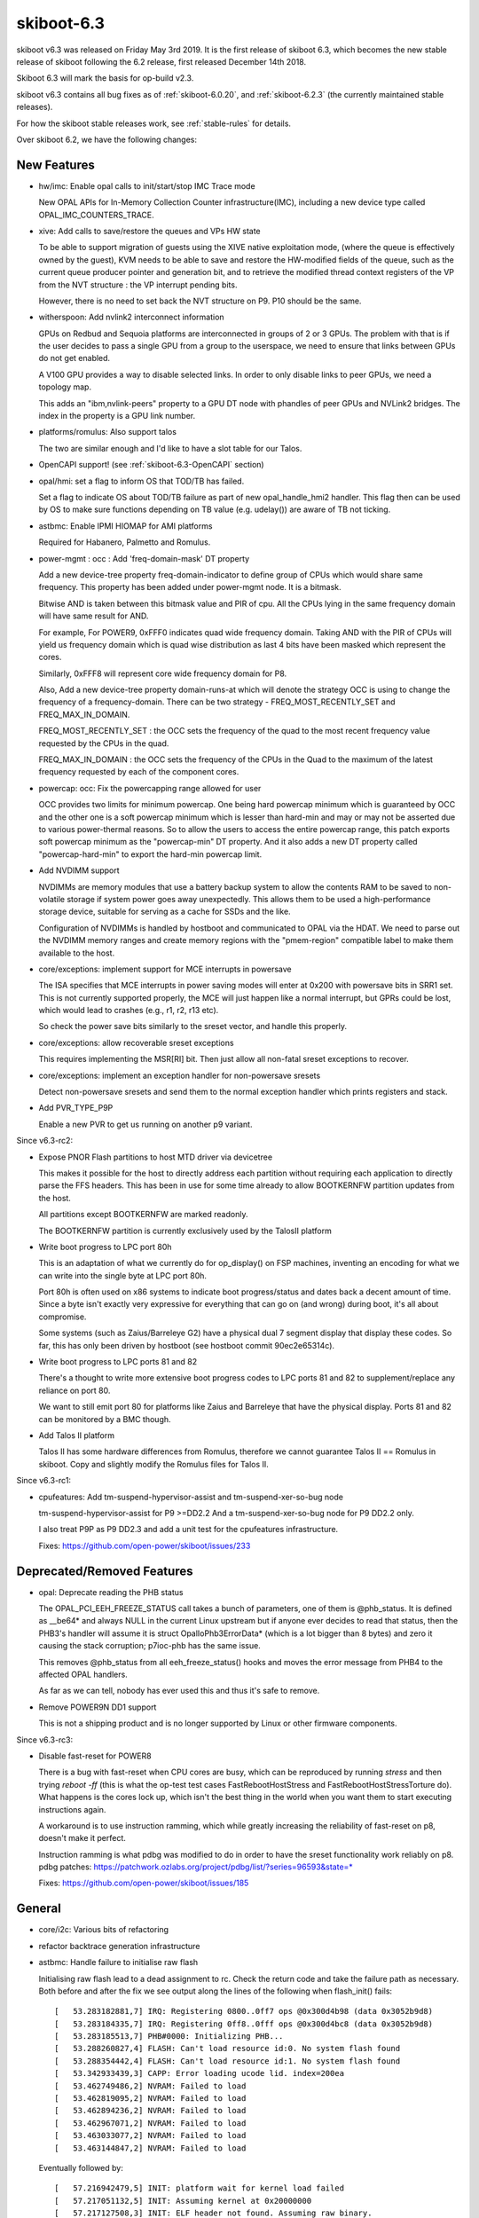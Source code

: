 .. _skiboot-6.3:

skiboot-6.3
===========

skiboot v6.3 was released on Friday May 3rd 2019. It is the first
release of skiboot 6.3, which becomes the new stable release
of skiboot following the 6.2 release, first released December 14th 2018.

Skiboot 6.3 will mark the basis for op-build v2.3.

skiboot v6.3 contains all bug fixes as of :ref:`skiboot-6.0.20`,
and :ref:`skiboot-6.2.3` (the currently maintained
stable releases).

For how the skiboot stable releases work, see :ref:`stable-rules` for details.

Over skiboot 6.2, we have the following changes:

.. _skiboot-6.3-new-features:

New Features
------------

- hw/imc: Enable opal calls to init/start/stop IMC Trace mode

  New OPAL APIs for In-Memory Collection Counter infrastructure(IMC),
  including a new device type called OPAL_IMC_COUNTERS_TRACE.
- xive: Add calls to save/restore the queues and VPs HW state

  To be able to support migration of guests using the XIVE native
  exploitation mode, (where the queue is effectively owned by the
  guest), KVM needs to be able to save and restore the HW-modified
  fields of the queue, such as the current queue producer pointer and
  generation bit, and to retrieve the modified thread context registers
  of the VP from the NVT structure : the VP interrupt pending bits.

  However, there is no need to set back the NVT structure on P9. P10
  should be the same.
- witherspoon: Add nvlink2 interconnect information

  GPUs on Redbud and Sequoia platforms are interconnected in groups of
  2 or 3 GPUs. The problem with that is if the user decides to pass a single
  GPU from a group to the userspace, we need to ensure that links between
  GPUs do not get enabled.

  A V100 GPU provides a way to disable selected links. In order to only
  disable links to peer GPUs, we need a topology map.

  This adds an "ibm,nvlink-peers" property to a GPU DT node with phandles
  of peer GPUs and NVLink2 bridges. The index in the property is a GPU link
  number.
- platforms/romulus: Also support talos

  The two are similar enough and I'd like to have a slot table for our
  Talos.
- OpenCAPI support! (see :ref:`skiboot-6.3-OpenCAPI` section)
- opal/hmi: set a flag to inform OS that TOD/TB has failed.

  Set a flag to indicate OS about TOD/TB failure as part of new
  opal_handle_hmi2 handler. This flag then can be used by OS to make sure
  functions depending on TB value (e.g. udelay()) are aware of TB not
  ticking.
- astbmc: Enable IPMI HIOMAP for AMI platforms

  Required for Habanero, Palmetto and Romulus.
- power-mgmt : occ : Add 'freq-domain-mask' DT property

  Add a new device-tree property freq-domain-indicator to define group of
  CPUs which would share same frequency. This property has been added under
  power-mgmt node. It is a bitmask.

  Bitwise AND is taken between this bitmask value and PIR of cpu. All the
  CPUs lying in the same frequency domain will have same result for AND.

  For example, For POWER9, 0xFFF0 indicates quad wide frequency domain.
  Taking AND with the PIR of CPUs will yield us frequency domain which is
  quad wise distribution as last 4 bits have been masked which represent the
  cores.

  Similarly, 0xFFF8 will represent core wide frequency domain for P8.

  Also, Add a new device-tree property domain-runs-at which will denote the
  strategy OCC is using to change the frequency of a frequency-domain. There
  can be two strategy - FREQ_MOST_RECENTLY_SET and FREQ_MAX_IN_DOMAIN.

  FREQ_MOST_RECENTLY_SET : the OCC sets the frequency of the quad to the most
  recent frequency value requested by the CPUs in the quad.

  FREQ_MAX_IN_DOMAIN : the OCC sets the frequency of the CPUs in
  the Quad to the maximum of the latest frequency requested by each of
  the component cores.
- powercap: occ: Fix the powercapping range allowed for user

  OCC provides two limits for minimum powercap. One being hard powercap
  minimum which is guaranteed by OCC and the other one is a soft
  powercap minimum which is lesser than hard-min and may or may not be
  asserted due to various power-thermal reasons. So to allow the users
  to access the entire powercap range, this patch exports soft powercap
  minimum as the "powercap-min" DT property. And it also adds a new
  DT property called "powercap-hard-min" to export the hard-min powercap
  limit.
- Add NVDIMM support

  NVDIMMs are memory modules that use a battery backup system to allow the
  contents RAM to be saved to non-volatile storage if system power goes
  away unexpectedly. This allows them to be used a high-performance
  storage device, suitable for serving as a cache for SSDs and the like.

  Configuration of NVDIMMs is handled by hostboot and communicated to OPAL
  via the HDAT. We need to parse out the NVDIMM memory ranges and create
  memory regions with the "pmem-region" compatible label to make them
  available to the host.
- core/exceptions: implement support for MCE interrupts in powersave

  The ISA specifies that MCE interrupts in power saving modes will enter
  at 0x200 with powersave bits in SRR1 set. This is not currently
  supported properly, the MCE will just happen like a normal interrupt,
  but GPRs could be lost, which would lead to crashes (e.g., r1, r2, r13
  etc).

  So check the power save bits similarly to the sreset vector, and
  handle this properly.
- core/exceptions: allow recoverable sreset exceptions

  This requires implementing the MSR[RI] bit. Then just allow all
  non-fatal sreset exceptions to recover.
- core/exceptions: implement an exception handler for non-powersave sresets

  Detect non-powersave sresets and send them to the normal exception
  handler which prints registers and stack.
- Add PVR_TYPE_P9P

  Enable a new PVR to get us running on another p9 variant.

Since v6.3-rc2:

- Expose PNOR Flash partitions to host MTD driver via devicetree

  This makes it possible for the host to directly address each
  partition without requiring each application to directly parse
  the FFS headers.  This has been in use for some time already to
  allow BOOTKERNFW partition updates from the host.

  All partitions except BOOTKERNFW are marked readonly.

  The BOOTKERNFW partition is currently exclusively used by the TalosII platform

- Write boot progress to LPC port 80h

  This is an adaptation of what we currently do for op_display() on FSP
  machines, inventing an encoding for what we can write into the single
  byte at LPC port 80h.

  Port 80h is often used on x86 systems to indicate boot progress/status
  and dates back a decent amount of time. Since a byte isn't exactly very
  expressive for everything that can go on (and wrong) during boot, it's
  all about compromise.

  Some systems (such as Zaius/Barreleye G2) have a physical dual 7 segment
  display that display these codes. So far, this has only been driven by
  hostboot (see hostboot commit 90ec2e65314c).

- Write boot progress to LPC ports 81 and 82

  There's a thought to write more extensive boot progress codes to LPC
  ports 81 and 82 to supplement/replace any reliance on port 80.

  We want to still emit port 80 for platforms like Zaius and Barreleye
  that have the physical display. Ports 81 and 82 can be monitored by a
  BMC though.

- Add Talos II platform

  Talos II has some hardware differences from Romulus, therefore
  we cannot guarantee Talos II == Romulus in skiboot.  Copy and
  slightly modify the Romulus files for Talos II.

Since v6.3-rc1:

- cpufeatures: Add tm-suspend-hypervisor-assist and tm-suspend-xer-so-bug node

  tm-suspend-hypervisor-assist for P9 >=DD2.2
  And a tm-suspend-xer-so-bug node for P9 DD2.2 only.

  I also treat P9P as P9 DD2.3 and add a unit test for the cpufeatures
  infrastructure.

  Fixes: https://github.com/open-power/skiboot/issues/233


Deprecated/Removed Features
---------------------------

- opal: Deprecate reading the PHB status

  The OPAL_PCI_EEH_FREEZE_STATUS call takes a bunch of parameters, one of
  them is @phb_status. It is defined as __be64* and always NULL in
  the current Linux upstream but if anyone ever decides to read that status,
  then the PHB3's handler will assume it is struct OpalIoPhb3ErrorData*
  (which is a lot bigger than 8 bytes) and zero it causing the stack
  corruption; p7ioc-phb has the same issue.

  This removes @phb_status from all eeh_freeze_status() hooks and moves
  the error message from PHB4 to the affected OPAL handlers.

  As far as we can tell, nobody has ever used this and thus it's safe to remove.
- Remove POWER9N DD1 support

  This is not a shipping product and is no longer supported by Linux
  or other firmware components.

Since v6.3-rc3:

- Disable fast-reset for POWER8

  There is a bug with fast-reset when CPU cores are busy, which can be
  reproduced by running `stress` and then trying `reboot -ff` (this is
  what the op-test test cases FastRebootHostStress and
  FastRebootHostStressTorture do). What happens is the cores lock up,
  which isn't the best thing in the world when you want them to start
  executing instructions again.

  A workaround is to use instruction ramming, which while greatly
  increasing the reliability of fast-reset on p8, doesn't make it perfect.

  Instruction ramming is what pdbg was modified to do in order to have the
  sreset functionality work reliably on p8.
  pdbg patches: https://patchwork.ozlabs.org/project/pdbg/list/?series=96593&state=*

  Fixes: https://github.com/open-power/skiboot/issues/185

General
-------

- core/i2c: Various bits of refactoring
- refactor backtrace generation infrastructure
- astbmc: Handle failure to initialise raw flash

  Initialising raw flash lead to a dead assignment to rc. Check the return
  code and take the failure path as necessary. Both before and after the
  fix we see output along the lines of the following when flash_init()
  fails: ::

    [   53.283182881,7] IRQ: Registering 0800..0ff7 ops @0x300d4b98 (data 0x3052b9d8)
    [   53.283184335,7] IRQ: Registering 0ff8..0fff ops @0x300d4bc8 (data 0x3052b9d8)
    [   53.283185513,7] PHB#0000: Initializing PHB...
    [   53.288260827,4] FLASH: Can't load resource id:0. No system flash found
    [   53.288354442,4] FLASH: Can't load resource id:1. No system flash found
    [   53.342933439,3] CAPP: Error loading ucode lid. index=200ea
    [   53.462749486,2] NVRAM: Failed to load
    [   53.462819095,2] NVRAM: Failed to load
    [   53.462894236,2] NVRAM: Failed to load
    [   53.462967071,2] NVRAM: Failed to load
    [   53.463033077,2] NVRAM: Failed to load
    [   53.463144847,2] NVRAM: Failed to load

  Eventually followed by: ::

    [   57.216942479,5] INIT: platform wait for kernel load failed
    [   57.217051132,5] INIT: Assuming kernel at 0x20000000
    [   57.217127508,3] INIT: ELF header not found. Assuming raw binary.
    [   57.217249886,2] NVRAM: Failed to load
    [   57.221294487,0] FATAL: Kernel is zeros, can't execute!
    [   57.221397429,0] Assert fail: core/init.c:615:0
    [   57.221471414,0] Aborting!
    CPU 0028 Backtrace:
     S: 0000000031d43c60 R: 000000003001b274   ._abort+0x4c
     S: 0000000031d43ce0 R: 000000003001b2f0   .assert_fail+0x34
     S: 0000000031d43d60 R: 0000000030014814   .load_and_boot_kernel+0xae4
     S: 0000000031d43e30 R: 0000000030015164   .main_cpu_entry+0x680
     S: 0000000031d43f00 R: 0000000030002718   boot_entry+0x1c0
     --- OPAL boot ---

  Analysis of the execution paths suggests we'll always "safely" end this
  way due the setup sequence for the blocklevel callbacks in flash_init()
  and error handling in blocklevel_get_info(), and there's no current risk
  of executing from unexpected memory locations. As such the issue is
  reduced to down to a fix for poor error hygene in the original change
  and a resolution for a Coverity warning (famous last words etc).
- core/flash: Retry requests as necessary in flash_load_resource()

  We would like to successfully boot if we have a dependency on the BMC
  for flash even if the BMC is not current ready to service flash
  requests. On the assumption that it will become ready, retry for several
  minutes to cover a BMC reboot cycle and *eventually* rather than
  *immediately* crash out with: ::

        [  269.549748] reboot: Restarting system
        [  390.297462587,5] OPAL: Reboot request...
        [  390.297737995,5] RESET: Initiating fast reboot 1...
        [  391.074707590,5] Clearing unused memory:
        [  391.075198880,5] PCI: Clearing all devices...
        [  391.075201618,7] Clearing region 201ffe000000-201fff800000
        [  391.086235699,5] PCI: Resetting PHBs and training links...
        [  391.254089525,3] FFS: Error 17 reading flash header
        [  391.254159668,3] FLASH: Can't open ffs handle: 17
        [  392.307245135,5] PCI: Probing slots...
        [  392.363723191,5] PCI Summary:
        ...
        [  393.423255262,5] OCC: All Chip Rdy after 0 ms
        [  393.453092828,5] INIT: Starting kernel at 0x20000000, fdt at
        0x30800a88 390645 bytes
        [  393.453202605,0] FATAL: Kernel is zeros, can't execute!
        [  393.453247064,0] Assert fail: core/init.c:593:0
        [  393.453289682,0] Aborting!
        CPU 0040 Backtrace:
         S: 0000000031e03ca0 R: 000000003001af60   ._abort+0x4c
         S: 0000000031e03d20 R: 000000003001afdc   .assert_fail+0x34
         S: 0000000031e03da0 R: 00000000300146d8   .load_and_boot_kernel+0xb30
         S: 0000000031e03e70 R: 0000000030026cf0   .fast_reboot_entry+0x39c
         S: 0000000031e03f00 R: 0000000030002a4c   fast_reset_entry+0x2c
         --- OPAL boot ---

  The OPAL flash API hooks directly into the blocklevel layer, so there's
  no delay for e.g. the host kernel, just for asynchronously loaded
  resources during boot.
- fast-reboot: occ: Call occ_pstates_init() on fast-reset on all machines

  Commit 815417dcda2e ("init, occ: Initialise OCC earlier on BMC systems")
  conditionally invoked occ_pstates_init() only on FSP based systems in
  load_and_boot_kernel(). Due to this pstate table is re-parsed on FSP
  system and skipped on BMC system during fast-reboot. So this patch fixes
  this by invoking occ_pstates_init() on all boxes during fast-reboot.
- opal/hmi: Don't retry TOD recovery if it is already in failed state.

  On TOD failure, all cores/thread receives HMI and very first thread that
  gets interrupt fixes the TOD where as others just resets the respective
  HMER error bit and return. But when TOD is unrecoverable, all the threads
  try to do TOD recovery one by one causing threads to spend more time inside
  opal. Set a global flag when TOD is unrecoverable so that rest of the
  threads go back to linux immediately avoiding lock ups in system
  reboot/panic path.
- hw/bt: Do not disable ipmi message retry during OPAL boot

  Currently OPAL doesn't know whether BMC is functioning or not. If BMC is
  down (like BMC reboot), then we keep on retry sending message to BMC. So
  in some corner cases we may hit hard lockup issue in kernel.

  Ideally we should avoid using synchronous path as much as possible. But
  for now commit 01f977c3 added option to disable message retry in synchronous.
  But this fix is not required during boot. Hence lets disable IPMI message
  retry during OPAL boot.
- hdata/memory: Fix warning message

  Even though we added memory to device tree, we are getting below warning. ::

    [   57.136949696,3] Unable to use memory range 0 from MSAREA 0
    [   57.137049753,3] Unable to use memory range 0 from MSAREA 1
    [   57.137152335,3] Unable to use memory range 0 from MSAREA 2
    [   57.137251218,3] Unable to use memory range 0 from MSAREA 3
- hw/bt: Add backend interface to disable ipmi message retry option

  During boot OPAL makes IPMI_GET_BT_CAPS call to BMC to get BT interface
  capabilities which includes IPMI message max resend count, message
  timeout, etc,. Most of the time OPAL gets response from BMC within
  specified timeout. In some corner cases (like mboxd daemon reset in BMC,
  BMC reboot, etc) OPAL may not get response within timeout period. In
  such scenarios, OPAL resends message until max resend count reaches.

  OPAL uses synchronous IPMI message (ipmi_queue_msg_sync()) for few
  operations like flash read, write, etc. Thread will wait in OPAL until
  it gets response from BMC. In some corner cases like BMC reboot, thread
  may wait in OPAL for long time (more than 20 seconds) and results in
  kernel hardlockup.

  This patch introduces new interface to disable message resend option. We
  will disable message resend option for synchrous message. This will
  greatly reduces kernel hardlock up issues.

  This is short term fix. Long term solution is to convert all synchronous
  messages to asynhrounous one.
- ipmi/power: Fix system reboot issue

  Kernel makes reboot/shudown OPAL call for reboot/shutdown. Once kernel
  gets response from OPAL it runs opal_poll_events() until firmware
  handles the request.

  On BMC based system, OPAL makes IPMI call (IPMI_CHASSIS_CONTROL) to
  initiate system reboot/shutdown. At present OPAL queues IPMI messages
  and return SUCESS to Host. If BMC is not ready to accept command (like
  BMC reboot), then these message will fail. We have to manually
  reboot/shutdown the system using BMC interface.

  This patch adds logic to validate message return value. If message failed,
  then it will resend the message. At some stage BMC will be ready to accept
  message and handles IPMI message.
- firmware-versions: Add test case for parsing VERSION

  Also make it possible to use with afl-lop/afl-fuzz just to help make
  *sure* we're all good.

  Additionally, if we hit a entry in VERSION that is larger than our
  buffer size, we skip over it gracefully rather than overwriting the
  stack. This is only a problem if VERSION isn't trusted, which as of
  4b8cc05a94513816d43fb8bd6178896b430af08f it is verified as part of
  Secure Boot.
- core/fast-reboot: improve NMI handling during fast reset

  Improve sreset and MCE handling in fast reboot. Switch the HILE bit
  off before copying OPAL's exception vectors, so NMIs can be handled
  properly. Also disable MSR[ME] while the vectors are being overwritten
- core/cpu: HID update race

  If the per-core HID register is updated concurrently by multiple
  threads, updates can get lost. This has been observed during fast
  reboot where the HILE bit does not get cleared on all cores, which
  can cause machine check exception interrupts to crash.

  Fix this by only updating HID on thread0.
- SLW: Print verbose info on errors only

  Change print level from debug to warning for reporting
  bad EC_PPM_SPECIAL_WKUP_* scom values. To reduce cluttering
  in the log print only on error.

Since v6.3-rc2:

- hw/xscom: add missing P9P chip name
- asm/head: balance branches to avoid link stack predictor mispredicts

  The Linux wrapper for OPAL call and return is arranged like this: ::

      __opal_call:
          mflr   r0
          std    r0,PPC_STK_LROFF(r1)
          LOAD_REG_ADDR(r11, opal_return)
          mtlr   r11
          hrfid  -> OPAL

      opal_return:
          ld     r0,PPC_STK_LROFF(r1)
          mtlr   r0
          blr

  When skiboot returns to Linux, it branches to LR (i.e., opal_return)
  with a blr. This unbalances the link stack predictor and will cause
  mispredicts back up the return stack.
- external/mambo: also invoke readline for the non-autorun case
- asm/head.S: set POWER9 radix HID bit at entry

  When running in virtual memory mode, the radix MMU hid bit should not
  be changed, so set this in the initial boot SPR setup.

  As a side effect, fast reboot also has HID0:RADIX bit set by the
  shared spr init, so no need for an explicit call.
- build: link with --orphan-handling=warn

  The linker can warn when the linker script does not explicitly place
  all sections. These orphan sections are placed according to
  heuristics, which may not always be desirable. Enable this warning.
- build: -fno-asynchronous-unwind-tables

  skiboot does not use unwind tables, this option saves about 100kB,
  mostly from .text.
- opal/hmi: Initialize the hmi event with old value of TFMR.

  Do this before we fix TFAC errors. Otherwise the event at host console
  shows no thread error reported in TFMR register.

  Without this patch the console event show TFMR with no thread error:
  (DEC parity error TFMR[59] injection) ::

    [   53.737572] Severe Hypervisor Maintenance interrupt [Recovered]
    [   53.737596]  Error detail: Timer facility experienced an error
    [   53.737611]  HMER: 0840000000000000
    [   53.737621]  TFMR: 3212000870e04000

  After this patch it shows old TFMR value on host console: ::

    [ 2302.267271] Severe Hypervisor Maintenance interrupt [Recovered]
    [ 2302.267305]  Error detail: Timer facility experienced an error
    [ 2302.267320]  HMER: 0840000000000000
    [ 2302.267330]  TFMR: 3212000870e14010


IBM FSP based platforms
-----------------------

- platforms/firenze: Rework I2C controller fixups
- platforms/zz: Re-enable LXVPD slot information parsing

  From memory this was disabled in the distant past since we were waiting
  for an updates to the LXPVD format. It looks like that never happened
  so re-enable it for the ZZ platform so that we can get PCI slot location
  codes on ZZ.

HIOMAP
------
- astbmc: Try IPMI HIOMAP for P8

  The HIOMAP protocol was developed after the release of P8 in preparation
  for P9. As a consequence P9 always uses it, but it has rarely been
  enabled for P8. P8DTU has recently added IPMI HIOMAP support to its BMC
  firmware, so enable its use in skiboot with P8 machines. Doing so
  requires some rework to ensure fallback works correctly as in the past
  the fallback was to mbox, which will only work for P9.
- libflash/ipmi-hiomap: Enforce message size for empty response

  The protocol defines the response to the associated messages as empty
  except for the command ID and sequence fields. If the BMC is returning
  extra data consider the message malformed.
- libflash/ipmi-hiomap: Remove unused close handling

  Issuing a HIOMAP_C_CLOSE is not required by the protocol specification,
  rather a close can be implicit in a subsequent
  CREATE_{READ,WRITE}_WINDOW request. The implicit close provides an
  opportunity to reduce LPC traffic and the implementation takes up that
  optimisation, so remove the case from the IPMI callback handler.
- libflash/ipmi-hiomap: Overhaul event handling

  Reworking the event handling was inspired by a bug report by Vasant
  where the host would get wedged on multiple flash access attempts in the
  face of a persistent error state on the BMC-side. The cause of this bug
  was the early-exit based on ctx->update, which erronously assumed that
  all events had been completely handled in prior calls to
  ipmi_hiomap_handle_events(). This is not true if e.g.
  HIOMAP_E_DAEMON_READY is clear in the prior calls.

  Regardless, there were other correctness and efficiency problems with
  the handling strategy:

  * Ack-able event state was not restored in the face of errors in the
    process of re-establishing protocol state
  * It forced needless window restoration with respect to the context in
    which ipmi_hiomap_handle_events() was called.
  * Tests for HIOMAP_E_DAEMON_READY and HIOMAP_E_FLASH_LOST were redundant
    with the overhauled error handling introduced in the previous patch

  Fix all of the above issues and add comments to explain the event
  handling flow.
- libflash/ipmi-hiomap: Overhaul error handling

  The aim is to improve the robustness with respect to absence of the
  BMC-side daemon. The current error handling roughly mirrors what was
  done for the mailbox implementation, but there's room for improvement.

  Errors are split into two classes, those that affect the transport state
  and those that affect the window validity. From here, we push the
  transport state error checks right to the bottom of the stack, to ensure
  the link is known to be in a good state before any message is sent.
  Window validity tests remain as they were in the hiomap_window_move()
  and ipmi_hiomap_read() functions. Validity tests are not necessary in
  the write and erase paths as we will receive an error response from the
  BMC when performing a dirty or flush on an invalid window.

  Recovery also remains as it was, done on entry to the blocklevel
  callbacks. If an error state is encountered in the middle of an
  operation no attempt is made to recover it on the spot, instead the
  error is returned up the stack and the caller can choose how it wishes
  to respond.
- libflash/ipmi-hiomap: Fix leak of msg in callback

Since v6.3-rc1:

- libflash/ipmi-hiomap: Fix blocks count issue

  We convert data size to block count and pass block count to BMC.
  If data size is not block aligned then we endup sending block count
  less than actual data. BMC will write partial data to flash memory.

  Sample log ::

    [  594.388458416,7] HIOMAP: Marked flash dirty at 0x42010 for 8
    [  594.398756487,7] HIOMAP: Flushed writes
    [  594.409596439,7] HIOMAP: Marked flash dirty at 0x42018 for 3970
    [  594.419897507,7] HIOMAP: Flushed writes

  In this case HIOMAP sent data with block count=0 and hence BMC didn't
  flush data to flash.



POWER8
------
- hw/phb3/naples: Disable D-states

  Putting "Mellanox Technologies MT27700 Family [ConnectX-4] [15b3:1013]"
  (more precisely, the second of 2 its PCI functions, no matter in what
  order) into the D3 state causes EEH with the "PCT timeout" error.
  This has been noticed on garrison machines only and firestones do not
  seem to have this issue.

  This disables D-states changing for devices on root buses on Naples by
  installing a config space access filter (copied from PHB4).
- cpufeatures: Always advertise POWER8NVL as DD2

  Despite the major version of PVR being 1 (0x004c0100) for POWER8NVL,
  these chips are functionally equalent to P8/P8E DD2 levels.

  This advertises POWER8NVL as DD2. As the result, skiboot adds
  ibm,powerpc-cpu-features/processor-control-facility for such CPUs and
  the linux kernel can use hypervisor doorbell messages to wake secondary
  threads; otherwise "KVM: CPU %d seems to be stuck" would appear because
  of missing LPCR_PECEDH.

p8dtu Platform
^^^^^^^^^^^^^^
- p8dtu: Configure BMC graphics

  We can no-longer read the values from the BMC in the way we have in the
  past. Values were provided by Eric Chen of SMC.
- p8dtu: Enable HIOMAP support

Vesnin Platform
^^^^^^^^^^^^^^^
- platforms/vesnin: Disable PCIe port bifurcation

  PCIe ports connected to CPU1 and CPU3 now work as x16 instead of x8x8.

- Fix hang in pnv_platform_error_reboot path due to TOD failure.

  On TOD failure, with TB stuck, when linux heads down to
  pnv_platform_error_reboot() path due to unrecoverable hmi event, the panic
  cpu gets stuck in OPAL inside ipmi_queue_msg_sync(). At this time, rest
  all other cpus are in smp_handle_nmi_ipi() waiting for panic cpu to proceed.
  But with panic cpu stuck inside OPAL, linux never recovers/reboot. ::

    p0 c1 t0
    NIA : 0x000000003001dd3c <.time_wait+0x64>
    CFAR : 0x000000003001dce4 <.time_wait+0xc>
    MSR : 0x9000000002803002
    LR : 0x000000003002ecf8 <.ipmi_queue_msg_sync+0xec>

    STACK: SP NIA
    0x0000000031c236e0 0x0000000031c23760 (big-endian)
    0x0000000031c23760 0x000000003002ecf8 <.ipmi_queue_msg_sync+0xec>
    0x0000000031c237f0 0x00000000300aa5f8 <.hiomap_queue_msg_sync+0x7c>
    0x0000000031c23880 0x00000000300aaadc <.hiomap_window_move+0x150>
    0x0000000031c23950 0x00000000300ab1d8 <.ipmi_hiomap_write+0xcc>
    0x0000000031c23a90 0x00000000300a7b18 <.blocklevel_raw_write+0xbc>
    0x0000000031c23b30 0x00000000300a7c34 <.blocklevel_write+0xfc>
    0x0000000031c23bf0 0x0000000030030be0 <.flash_nvram_write+0xd4>
    0x0000000031c23c90 0x000000003002c128 <.opal_write_nvram+0xd0>
    0x0000000031c23d20 0x00000000300051e4 <opal_entry+0x134>
    0xc000001fea6e7870 0xc0000000000a9060 <opal_nvram_write+0x80>
    0xc000001fea6e78c0 0xc000000000030b84 <nvram_write_os_partition+0x94>
    0xc000001fea6e7960 0xc0000000000310b0 <nvram_pstore_write+0xb0>
    0xc000001fea6e7990 0xc0000000004792d4 <pstore_dump+0x1d4>
    0xc000001fea6e7ad0 0xc00000000018a570 <kmsg_dump+0x140>
    0xc000001fea6e7b40 0xc000000000028e5c <panic_flush_kmsg_end+0x2c>
    0xc000001fea6e7b60 0xc0000000000a7168 <pnv_platform_error_reboot+0x68>
    0xc000001fea6e7bd0 0xc0000000000ac9b8 <hmi_event_handler+0x1d8>
    0xc000001fea6e7c80 0xc00000000012d6c8 <process_one_work+0x1b8>
    0xc000001fea6e7d20 0xc00000000012da28 <worker_thread+0x88>
    0xc000001fea6e7db0 0xc0000000001366f4 <kthread+0x164>
    0xc000001fea6e7e20 0xc00000000000b65c <ret_from_kernel_thread+0x5c>

  This is because, there is a while loop towards the end of
  ipmi_queue_msg_sync() which keeps looping until "sync_msg" does not match
  with "msg". It loops over time_wait_ms() until exit condition is met. In
  normal scenario time_wait_ms() calls run pollers so that ipmi backend gets
  a chance to check ipmi response and set sync_msg to NULL. ::

            while (sync_msg == msg)
                    time_wait_ms(10);

  But in the event when TB is in failed state time_wait_ms()->time_wait_poll()
  returns immediately without calling pollers and hence we end up looping
  forever. This patch fixes this hang by calling opal_run_pollers() in TB
  failed state as well.


.. _skiboot-6.3-power9:

POWER9
------

- Retry link training at PCIe GEN1 if presence detected but training repeatedly failed

  Certain older PCIe 1.0 devices will not train unless the training process starts at GEN1 speeds.
  As a last resort when a device will not train, fall back to GEN1 speed for the last training attempt.

  This is verified to fix devices based on the Conexant CX23888 on the Talos II platform.
- hw/phb4: Drop FRESET_DEASSERT_DELAY state

  The delay between the ASSERT_DELAY and DEASSERT_DELAY states is set to
  one timebase tick. This state seems to have been a hold over from PHB3
  where it was used to add a 1s delay between de-asserting PERST and
  polling the link for the CAPI FPGA. There's no requirement for that here
  since the link polling on PHB4 is a bit smarter so we should be fine.
- hw/phb4: Factor out PERST control

  Some time ago Mikey added some code work around a bug we found where a
  certain RAID card wouldn't come back again after a fast-reboot. The
  workaround is setting the Link Disable bit before asserting PERST and
  clear it after de-asserting PERST.

  Currently we do this in the FRESET path, but not in the CRESET path.
  This patch moves the PERST control into its own function to reduce
  duplication and to the workaround is applied in all circumstances.
- hw/phb4: Remove FRESET presence check

  When we do an freset the first step is to check if a card is present in
  the slot. However, this only occurs when we enter phb4_freset() with the
  slot state set to SLOT_NORMAL. This occurs in:

  a) The creset path, and
  b) When the OS manually requests an FRESET via an OPAL call.

  (a) is problematic because in the boot path the generic code will put the
  slot into FRESET_START manually before calling into phb4_freset(). This
  can result in a situation where a device is detected on boot, but not
  after a CRESET.

  I've noticed this occurring on systems where the PHB's slot presence
  detect signal is not wired to an adapter. In this situation we can rely
  on the in-band presence mechanism, but the presence check will make
  us exit before that has a chance to work.

  Additionally, if we enter from the CRESET path this early exit leaves
  the slot's PERST signal being left asserted. This isn't currently an issue,
  but if we want to support hotplug of devices into the root port it will
  be.
- hw/phb4: Skip FRESET PERST when coming from CRESET

  PERST is asserted at the beginning of the CRESET process to prevent
  the downstream device from interacting with the host while the PHB logic
  is being reset and re-initialised. There is at least a 100ms wait during
  the CRESET processing so it's not necessary to wait this time again
  in the FRESET handler.

  This patch extends the delay after re-setting the PHB logic to extend
  to the 250ms PERST wait period that we typically use and sets the
  skip_perst flag so that we don't wait this time again in the FRESET
  handler.
- hw/phb4: Look for the hub-id from in the PBCQ node

  The hub-id is stored in the PBCQ node rather than the stack node so we
  never add it to the PHB node. This breaks the lxvpd slot lookup code
  since the hub-id is encoded in the VPD record that we need to find the
  slot information.
- hdata/iohub: Look for IOVPD on P9

  P8 and P9 use the same IO VPD setup, so we need to load the IOHUB VPD on
  P9 systems too.

Since v6.3-rc2:

- hw/phb4: Squash the IO bridge window

  The PCI-PCI bridge spec says that bridges that implement an IO window
  should hardcode the IO base and limit registers to zero.
  Unfortunately, these registers only define the upper bits of the IO
  window and the low bits are assumed to be 0 for the base and 1 for the
  limit address. As a result, setting both to zero can be mis-interpreted
  as a 4K IO window.

  This patch fixes the problem the same way PHB3 does. It sets the IO base
  and limit values to 0xf000 and 0x1000 respectively which most software
  interprets as a disabled window.

  lspci before patch: ::

    0000:00:00.0 PCI bridge: IBM Device 04c1 (prog-if 00 [Normal decode])
            I/O behind bridge: 00000000-00000fff

  lspci after patch: ::

    0000:00:00.0 PCI bridge: IBM Device 04c1 (prog-if 00 [Normal decode])
            I/O behind bridge: None

- hw/xscom: Enable sw xstop by default on p9

  This was disabled at some point during bringup to make life easier for
  the lab folks trying to debug NVLink issues. This hack really should
  have never made it out into the wild though, so we now have the
  following situation occuring in the field:

  1) A bad happens
  2) The host kernel recieves an unrecoverable HMI and calls into OPAL to
     request a platform reboot.
  3) OPAL rejects the reboot attempt and returns to the kernel with
     OPAL_PARAMETER.
  4) Kernel panics and attempts to kexec into a kdump kernel.

  A side effect of the HMI seems to be CPUs becoming stuck which results
  in the initialisation of the kdump kernel taking a extremely long time
  (6+ hours). It's also been observed that after performing a dump the
  kdump kernel then crashes itself because OPAL has ended up in a bad
  state as a side effect of the HMI.

  All up, it's not very good so re-enable the software checkstop by
  default. If people still want to turn it off they can using the nvram
  override.


CAPI2
^^^^^
- capp/phb4: Prevent HMI from getting triggered when disabling CAPP

  While disabling CAPP an HMI gets triggered as soon as ETU is put in
  reset mode. This is caused as before we can disabled CAPP, it detects
  PHB link going down and triggers an HMI requesting Opal to perform
  CAPP recovery. This has an un-intended side effect of spamming the
  Opal logs with malfunction alert messages and may also confuse the
  user.

  To prevent this we mask the CAPP FIR error 'PHB Link Down' Bit(31)
  when we are disabling CAPP just before we put ETU in reset in
  phb4_creset(). Also now since bringing down the PHB link now wont
  trigger an HMI and CAPP recovery, hence we manually set the
  PHB4_CAPP_RECOVERY flag on the phb to force recovery during creset.

- phb4/capp: Implement sequence to disable CAPP and enable fast-reset

  We implement h/w sequence to disable CAPP in disable_capi_mode() and
  with it also enable fast-reset for CAPI mode in phb4_set_capi_mode().

  Sequence to disable CAPP is executed in three phases. The first two
  phase is implemented in disable_capi_mode() where we reset the CAPP
  registers followed by PEC registers to their init values. The final
  third final phase is to reset the PHB CAPI Compare/Mask Register and
  is done in phb4_init_ioda3(). The reason to move the PHB reset to
  phb4_init_ioda3() is because by the time Opal PCI reset state machine
  reaches this function the PHB is already un-fenced and its
  configuration registers accessible via mmio.
- capp/phb4: Force CAPP to PCIe mode during kernel shutdown

  This patch introduces a new opal syncer for PHB4 named
  phb4_host_sync_reset(). We register this opal syncer when CAPP is
  activated successfully in phb4_set_capi_mode() so that it will be
  called at kernel shutdown during fast-reset.

  During kernel shutdown the function will then repeatedly call
  phb->ops->set_capi_mode() to switch switch CAPP to PCIe mode. In case
  set_capi_mode() indicates its OPAL_BUSY, which indicates that CAPP is
  still transitioning to new state; it calls slot->ops.run_sm() to
  ensure that Opal slot reset state machine makes forward progress.


Witherspoon Platform
^^^^^^^^^^^^^^^^^^^^
- platforms/witherspoon: Make PCIe shared slot error message more informative

  If we're missing chips for some reason, we print a warning when configuring
  the PCIe shared slot.

  The warning doesn't really make it clear what "shared slot" is, and if it's
  printed, it'll come right after a bunch of messages about NPU setup, so
  let's clarify the message to explicitly mention PCI.
- witherspoon: Add nvlink2 interconnect information

  See :ref:`skiboot-6.3-new-features` for details.

Zaius Platform
^^^^^^^^^^^^^^

- zaius: Add BMC description

  Frederic reported that Zaius was failing with a NULL dereference when
  trying to initialise IPMI HIOMAP. It turns out that the BMC wasn't
  described at all, so add a description.

p9dsu platform
^^^^^^^^^^^^^^
- p9dsu: Fix p9dsu default variant

  Add the default when no riser_id is returned from the ipmi query.

  Allow a little more time for BMC reply and cleanup some label strings.


PCIe
----

See :ref:`skiboot-6.3-power9` for POWER9 specific PCIe changes.

- core/pcie-slot: Don't bail early in the power on case

  Exiting early in the power off case makes sense since we can't disable
  slot power (or assert PERST) for suprise hotplug slots. However, we
  should not exit early in the power-on case since it's possible slot
  power may have been disabled (or just not enabled at boot time).
- firenze-pci: Always init slot info from LXVPD

  We can slot information from the LXVPD without having power control
  information about that slot. This patch changes the init path so that
  we always override the add_properties() call rather than only when we
  have power control information about the slot.
- fsp/lxvpd: Print more LXVPD slot information

  Useful to know since it changes the behaviour of the slot core.
- core/pcie-slot: Set power state from the PWRCTL flag

  For some reason we look at the power control indicator and use that to
  determine if the slot is "off" rather than the power control flag that
  is used to power down the slot.

  While we're here change the default behaviour so that the slot is
  assumed to be powered on if there's no slot capability, or if there's
  no power control available.
- core/pci: Increase the max slot string size

  The maximum string length for the slot label / device location code in
  the PCI summary is currently 32 characters. This results in some IBM
  location codes being truncated due to their length, e.g. ::

    PHB#0001:02:11.0 [SWDN]  SLOT=C11  x8
    PHB#0001:13:00.0 [EP  ] *snip* LOC_CODE=U78D3.ND1.WZS004A-P1-C
    PHB#0001:13:00.1 [EP  ] *snip* LOC_CODE=U78D3.ND1.WZS004A-P1-C
    PHB#0001:13:00.2 [EP  ] *snip* LOC_CODE=U78D3.ND1.WZS004A-P1-C
    PHB#0001:13:00.3 [EP  ] *snip* LOC_CODE=U78D3.ND1.WZS004A-P1-C

  Which obscure the actual location of the card, and it looks bad. This
  patch increases the maximum length of the label string to 80 characters
  since that's the maximum length for a location code.


Since v6.3-rc3:

- pci: Try harder to add meaningful ibm,loc-code

  We keep the existing logic of looking to the parent for the slot-label or
  slot-location-code, but we add logic to (if all that fails) we look
  directly for the slot-location-code (as this should give us the correct
  loc code for things directly under the PHB), and otherwise we just look
  for a loc-code.

  The applicable bit of PAPR here is:

      R1–12.1–1. Each instance of a hardware entity (FRU) has a platform
      unique location code and any node in the OF
      device tree that describes a part of a hardware entity must include the
      “ibm,loc-code” property with a
      value that represents the location code for that hardware entity.

  which we weren't really fully obeying at any recent (ever?) point in
  time. Now we should do okay, at least for PCI.

Since v6.3-rc2:
- core/pci: Use PHB io-base-location by default for PHB slots

  On witherspoon only the GPU slots and the three pluggable PCI slots
  (SLOT0, 1, 2) have platform defined slot names. For builtin devices such
  as the SATA controller or the PLX switch that fans out to the GPU slots
  we have no location codes which some people consider an issue.

  This patch address the problem by making the ibm,slot-location-code for
  the root port device default to the ibm,io-base-location-code which is
  typically the location code for the system itself.

  e.g. ::

    pciex@600c3c0100000/ibm,loc-code
                     "UOPWR.0000000-Node0-Proc0"

    pciex@600c3c0100000/pci@0/ibm,loc-code
                     "UOPWR.0000000-Node0-Proc0"

    pciex@600c3c0100000/pci@0/usb-xhci@0/ibm,loc-code
                     "UOPWR.0000000-Node0"

  The PHB node, and the root complex nodes have a loc code of the
  processor they are attached to, while the usb-xhci device under the
  root port has a location code of the system itself.

- hw/phb4: Read ibm,loc-code from PBCQ node

  On P9 the PBCQs are subdivided by stacks which implement the PCI Express
  logic. When phb4 was forked from phb3 most of the properties that were
  in the pbcq node moved into the stack node, but ibm,loc-code was not one
  of them. This patch fixes the phb4 init sequence to read the base
  location code from the PBCQ node (parent of the stack node) rather than
  the stack node itself.


.. _skiboot-6.3-OpenCAPI:

OpenCAPI
--------
- npu2/hw-procedures: Fix parallel zcal for opencapi

  For opencapi, we currently do impedance calibration when initializing
  the PHY for the device, which could run in parallel if we have
  multiple opencapi devices. But if 2 devices are on the same
  obus, the 2 calibration sequences could overlap, which likely yields
  bad results and is useless anyway since it only needs to be done once
  per obus.

  This patch splits the opencapi PHY reset in 2 parts:

  - a 'init' part called serially at boot. That's when zcal is done. If
    we have 2 devices on the same socket, the zcal won't be redone,
    since we're called serially and we'll see it has already be done for
    the obus
  - a 'reset' part called during fundamental reset as a prereq for link
    training. It does the PHY setup for a set of lanes and the dccal.

  The PHY team confirmed there's no dependency between zcal and the
  other reset steps and it can be moved earlier.
- npu2-hw-procedures: Fix zcal in mixed opencapi and nvlink mode

  The zcal procedure needs to be run once per obus. We keep track of
  which obus is already calibrated in an array indexed by the obus
  number. However, the obus number is inferred from the brick index,
  which works well for nvlink but not for opencapi.

  Create an obus_index() function, which, from a device, returns the
  correct obus index, irrespective of the device type.
- npu2-opencapi: Fix adapter reset when using 2 adapters

  If two opencapi adapters are on the same obus, we may try to train the
  two links in parallel at boot time, when all the PCI links are being
  trained. Both links use the same i2c controller to handle the reset
  signal, so some care is needed to make sure resetting one doesn't
  interfere with the reset of the other. We need to keep track of the
  current state of the i2c controller (and use locking).

  This went mostly unnoticed as you need to have 2 opencapi cards on the
  same socket and links tended to train anyway because of the retries.
- npu2-opencapi: Extend delay after releasing reset on adapter

  Give more time to the FPGA to process the reset signal. The previous
  delay, 5ms, is too short for newer adapters with bigger FPGAs. Extend
  it to 250ms.
  Ultimately, that delay will likely end up being added to the opencapi
  specification, but we are not there yet.
- npu2-opencapi: ODL should be in reset when enabled

  We haven't hit any problem so far, but from the ODL designer, the ODL
  should be in reset when it is enabled.

  The ODL remains in reset until we start a fundamental reset to
  initiate link training. We still assert and deassert the ODL reset
  signal as part of the normal procedure just before training the
  link. Asserting is therefore useless at boot, since the ODL is already
  in reset, but we keep it as it's only a scom write and it's needed
  when we reset/retrain from the OS.
- npu2-opencapi: Keep ODL and adapter in reset at the same time

  Split the function to assert and deassert the reset signal on the ODL,
  so that we can keep the ODL in reset while we reset the adapter,
  therefore having a window where both sides are in reset.

  It is actually not required with our current DLx at boot time, but I
  need to split the ODL reset function for the following patch and it
  will become useful/required later when we introduce resetting an
  opencapi link from the OS.
- npu2-opencapi: Setup perf counters to detect CRC errors

  It's possible to set up performance counters for the PLL to detect
  various conditions for the links in nvlink or opencapi mode. Since
  those counters are currently unused, let's configure them when an obus
  is in opencapi mode to detect CRC errors on the link. Each link has
  two counters:
  - CRC error detected by the host
  - CRC error detected by the DLx (NAK received by the host)

  We also dump the counters shortly after the link trains, but they can
  be read multiple times through cronus, pdbg or linux. The counters are
  configured to be reset after each read.

Since v6.3-rc1:

- opal/hmi: Never trust a cow!

  With opencapi, it's fairly common to trigger HMIs during AFU
  development on the FPGA, by not replying in time to an NPU command,
  for example. So shift the blame reported by that cow to avoid crowding
  my mailbox.
- hw/npu2: Dump (more) npu2 registers on link error and HMIs

  We were already logging some NPU registers during an HMI. This patch
  cleans up a bit how it is done and separates what is global from what
  is specific to nvlink or opencapi.

  Since we can now receive an error interrupt when an opencapi link goes
  down unexpectedly, we also dump the NPU state but we limit it to the
  registers of the brick which hit the error.

  The list of registers to dump was worked out with the hw team to
  allow for proper debugging. For each register, we print the name as
  found in the NPU workbook, the scom address and the register value.
- hw/npu2: Report errors to the OS if an OpenCAPI brick is fenced

  Now that the NPU may report interrupts due to the link going down
  unexpectedly, report those errors to the OS when queried by the
  'next_error' PHB callback.

  The hardware doesn't support recovery of the link when it goes down
  unexpectedly. So we report the PHB as dead, so that the OS can log the
  proper message, notify the drivers and take the devices down.
- hw/npu2: Fix OpenCAPI PE assignment

  When we support mixing NVLink and OpenCAPI devices on the same NPU, we're
  going to have to share the same range of 16 PE numbers between NVLink and
  OpenCAPI PHBs.

  For OpenCAPI devices, PE assignment is only significant for determining
  which System Interrupt Log register is used for a particular brick - unlike
  NVLink, it doesn't play any role in determining how links are fenced.

  Split the PE range into a lower half which is used for NVLink, and an upper
  half that is used for OpenCAPI, with a fixed PE number assigned per brick.

  As the PE assignment for OpenCAPI devices is fixed, set the PE once
  during device init and then ignore calls to the set_pe() operation.

- opal-api: Reserve 2 OPAL API calls for future OpenCAPI LPC use

  OpenCAPI Lowest Point of Coherency (LPC) memory is going to require
  some extra OPAL calls to set up NPU BARs. These calls will most likely be
  called OPAL_NPU_LPC_ALLOC and OPAL_NPU_LPC_RELEASE, we're not quite ready
  to upstream that code yet though.



NVLINK2
-------
- npu2: Allow ATSD for LPAR other than 0

  Each XTS MMIO ATSD# register is accompanied by another register -
  XTS MMIO ATSD0 LPARID# - which controls LPID filtering for ATSD
  transactions.

  When a host system passes a GPU through to a guest, we need to enable
  some ATSD for an LPAR. At the moment the host assigns one ATSD to
  a NVLink bridge and this maps it to an LPAR when GPU is assigned to
  the LPAR. The link number is used for an ATSD index.

  ATSD6&7 stay mapped to the host (LPAR=0) all the time which seems to be
  acceptable price for the simplicity.
- npu2: Add XTS_BDF_MAP wildcard refcount

  Currently PID wildcard is programmed into the NPU once and never cleared
  up. This works for the bare metal as MSR does not change while the host
  OS is running.

  However with the device virtualization, we need to keep track of wildcard
  entries use and clear them up before switching a GPU from a host to
  a guest or vice versa.

  This adds refcount to a NPU2, one counter per wildcard entry. The index
  is a short lparid (4 bits long) which is allocated in opal_npu_map_lpar()
  and should be smaller than NPU2_XTS_BDF_MAP_SIZE (defined as 16).

Since v6.3-rc2:
- npu2: Disable Probe-to-Invalid-Return-Modified-or-Owned snarfing by default

  V100 GPUs are known to violate NVLink2 protocol in some cases (one is when
  memory was accessed by the CPU and they by GPU using so called block
  linear mapping) and issue double probes to NPU which can cope with this
  problem only if CONFIG_ENABLE_SNARF_CPM ("disable/enable Probe.I.MO
  snarfing a cp_m") is not set in the CQ_SM Misc Config register #0.
  If the bit is set (which is the case today), NPU issues the machine
  check stop.

  The snarfing feature is designed to detect 2 probes in flight and combine
  them into one.

  This adds a new "opal-npu2-snarf-cpm" nvram variable which controls
  CONFIG_ENABLE_SNARF_CPM for all NVLinks to prevent the machine check
  stop from happening.

  This disables snarfing by default as otherwise a broken GPU driver can
  crash the entire box even when a GPU is passed through to a guest.
  This provides a dial to allow regression tests (might be useful for
  a bare metal). To enable snarfing, the user needs to run: ::

    sudo nvram -p ibm,skiboot --update-config opal-npu2-snarf-cpm=enable

  and reboot the host system.

- hw/npu2: Show name of opencapi error interrupts


Debugging and simulation
------------------------

- external/mambo: Error out if kernel is too large

  If you're trying to boot a gigantic kernel in mambo (which you can
  reproduce by building a kernel with CONFIG_MODULES=n) you'll get
  misleading errors like: ::

    WARNING: 0: (0): [0:0]: Invalid/unsupported instr 0x00000000[INVALID]
    WARNING: 0: (0):  PC(EA): 0x0000000030000010 PC(RA):0x0000000030000010 MSR: 0x9000000000000000 LR: 0x0000000000000000
    WARNING: 0: (0):  numInstructions = 0
    WARNING: 1: (1): [0:0]: Invalid/unsupported instr 0x00000000[INVALID]
    WARNING: 1: (1):  PC(EA): 0x0000000000000E40 PC(RA):0x0000000000000E40 MSR: 0x9000000000000000 LR: 0x0000000000000000
    WARNING: 1: (1):  numInstructions = 1
    WARNING: 1: (1): Interrupt to 0x0000000000000E40 from 0x0000000000000E40
    INFO: 1: (2): ** Execution stopped: Continuous Interrupt, Instruction caused exception,  **

  So add an error to skiboot.tcl to warn the user before this happens.
  Making PAYLOAD_ADDR further back is one way to do this but if there's a
  less gross way to generally work around this very niche problem, I can
  suggest that instead.
- external/mambo: Populate kernel-base-address in the DT

  skiboot.tcl defines PAYLOAD_ADDR as 0x20000000, which is the default in
  skiboot.  This is also the default in skiboot unless kernel-base-address
  is set in the device tree.

  If you change PAYLOAD_ADDR to something else for mambo, skiboot won't
  see it because it doesn't set that DT property, so fix it so that it does.
- external/mambo: allow CPU targeting for most debug utils

  Debug util functions target CPU 0:0:0 by default Some can be
  overidden explicitly per invocation, and others can't at all.
  Even for those that can be overidden, it is a pain to type
  them out when you're debugging a particular thread.

  Provide a new 'target' function that allows the default CPU
  target to be changed. Wire that up that default to all other utils.
  Provide a new 'S' step command which only steps the target CPU.
- qemu: bt device isn't always hanging off /

  Just use the normal for_each_compatible instead.

  Otherwise in the qemu model as executed by op-test,
  we wouldn't go down the astbmc_init() path, thus not having flash.
- devicetree: Add p9-simics.dts

  Add a p9-based devicetree that's suitable for use with Simics.
- devicetree: Move power9-phb4.dts

  Clean up the formatting of power9-phb4.dts and move it to
  external/devicetree/p9.dts. This sets us up to include it as the basis
  for other trees.
- devicetree: Add nx node to power9-phb4.dts

  A (non-qemu) p9 without an nx node will assert in p9_darn_init(): ::

      dt_for_each_compatible(dt_root, nx, "ibm,power9-nx")
              break;
      if (!nx) {
              if (!dt_node_is_compatible(dt_root, "qemu,powernv"))
                    assert(nx);
              return;
      }

  Since NX is this essential, add it to the device tree.
- devicetree: Fix typo in power9-phb4.dts

  Change "impi" to "ipmi".
- devicetree: Fix syntax error in power9-phb4.dts

  Remove the extra space causing this: ::

      Error: power9-phb4.dts:156.15-16 syntax error
      FATAL ERROR: Unable to parse input tree
- core/init: enable machine check on secondaries

  Secondary CPUs currently run with MSR[ME]=0 during boot, whih means
  if they take a machine check, the system will checkstop.

  Enable ME where possible and allow them to print registers.

Utilities
---------
- pflash: Don't try update RO ToC

  In the future it's likely the ToC will be marked as read-only. Don't
  error out by assuming its writable.
- pflash: Support encoding/decoding ECC'd partitions

  With the new --ecc option, pflash can add/remove ECC when
  reading/writing flash partitions protected by ECC.

  This is *not* flawless with current PNORs out in the wild though, as
  they do not typically fill the whole partition with valid ECC data, so
  you have to know how big the valid ECC'd data is and specify the size
  manually. Note that for some partitions this is pratically impossible
  without knowing the details of the content of the partition.

  A future patch is likely to introduce an option to "stop reading data
  when ECC starts failing and assume everything is okay rather than error
  out" to support reading the "valid" data from existing PNOR images.

Since v6.3-rc2:

- opal-prd: Fix memory leak in is-fsp-system check
- opal-prd: Check malloc return value
